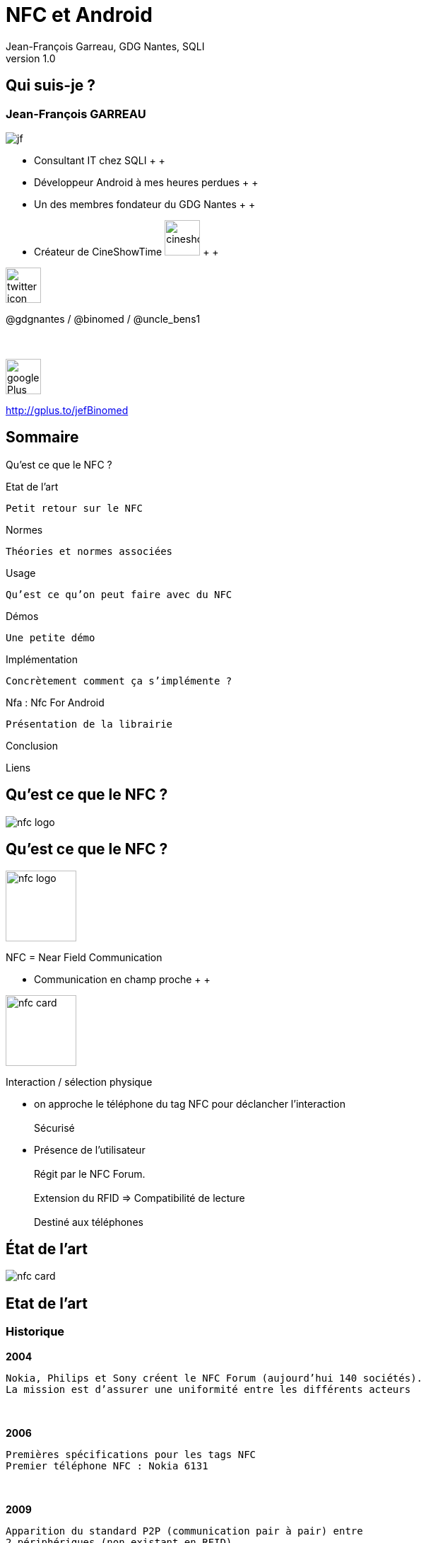 //
// Génération
//
// dzslides sans embarquer les ressources
// asciidoc <nomfichier>.asciidoc
//
// dzslides en embarquant les ressources
// asciidoc -a data-uri -a linkcss! <nomfichier>.asciidoc
= NFC et Android
Jean-François Garreau, GDG Nantes, SQLI 
v1.0
//:doctitle: Titre de la présentation, sans mise en avant de texte sous différentes formes.
:author: Jean-François Garreau, GDG Nantes, SQLI
:title: NFC et Android
:subtitle: New Future Communication
:description: Présentation du NFC sur android
:copyright: Copyright 2013 SQLI
//:website: TBD
//:slidesurl: TBD
// à remplacer par le chemin relatif de notre path d'image
//:imagesdir: 
:backend: dzslides
:linkcss: true
:dzslides-style: gdg
:dzslides-transition: fade
:dzslides-highlight: github
:dzslides-autoplay: 0
// disable syntax highlighting unless turned on explicitly
:syntax: no-highlight
:sqli-custom-css: css/custom.css


//    _____   _   _   _______   _____     ____  
//   |_   _| | \ | | |__   __| |  __ \   / __ \ 
//     | |   |  \| |    | |    | |__) | | |  | |
//     | |   | . ` |    | |    |  _  /  | |  | |
//    _| |_  | |\  |    | |    | | \ \  | |__| |
//   |_____| |_| \_|    |_|    |_|  \_\  \____/ 
//                                              
//        


== Qui suis-je ?

===  Jean-François GARREAU

image::images/jf.png[role="float-left"]


* Consultant IT chez SQLI
 +
 +
* Développeur Android à mes heures perdues
 +
 +
* Un des membres fondateur du GDG Nantes
 +
 +

* Créateur de CineShowTime  image:images/cineshowtime.png[width="50"]
 +
 +

image::images/twitter-icon.png[width="50", role="float-left"]

@gdgnantes / @binomed / @uncle_bens1
 +
 +
 +

image::images/google-Plus-icon.png[width="50",role="float-left"]

http://gplus.to/jefBinomed



//     _____    ____    __  __   __  __              _____   _____    ______ 
//    / ____|  / __ \  |  \/  | |  \/  |     /\     |_   _| |  __ \  |  ____|
//   | (___   | |  | | | \  / | | \  / |    /  \      | |   | |__) | | |__   
//    \___ \  | |  | | | |\/| | | |\/| |   / /\ \     | |   |  _  /  |  __|  
//    ____) | | |__| | | |  | | | |  | |  / ____ \   _| |_  | | \ \  | |____ 
//   |_____/   \____/  |_|  |_| |_|  |_| /_/    \_\ |_____| |_|  \_\ |______|
//                                                                           
//      


== Sommaire

Qu’est ce que le NFC ?

Etat de l’art
	
	Petit retour sur le NFC

Normes
	
	Théories et normes associées

Usage
	
	Qu’est ce qu’on peut faire avec du NFC

Démos
	
	Une petite démo

Implémentation
	
	Concrètement comment ça s’implémente ?

Nfa : Nfc For Android

	Présentation de la librairie

Conclusion

Liens

//    _   _   ______    _____     ___  
//   | \ | | |  ____|  / ____|   |__ \ 
//   |  \| | | |__    | |           ) |
//   | . ` | |  __|   | |          / / 
//   | |\  | | |      | |____     |_|  
//   |_| \_| |_|       \_____|    (_)  
//                                     
//       

[role="intro"]
== Qu’est ce que le NFC ?

image::images/nfc_logo.jpg[role="icone"]

== Qu’est ce que le NFC ?

image::images/nfc_logo.jpg[role="float-right", width="100px"]
NFC = Near Field Communication

* Communication en champ proche
 +
 +

image::images/nfc_card.jpg[role="float-right", width="100px"]
Interaction / sélection physique

* on approche le téléphone du tag NFC pour déclancher l’interaction
 +
 +
Sécurisé

* Présence de l’utilisateur
 +
 +
Régit par le NFC Forum.
 +
 +
Extension du RFID => Compatibilité de lecture
 +
 + 
Destiné aux téléphones

//    ______   _______              _______                _____    _______ 
//   |  ____| |__   __|     /\     |__   __|       /\     |  __ \  |__   __|
//   | |__       | |       /  \       | |         /  \    | |__) |    | |   
//   |  __|      | |      / /\ \      | |        / /\ \   |  _  /     | |   
//   | |____     | |     / ____ \     | |       / ____ \  | | \ \     | |   
//   |______|    |_|    /_/    \_\    |_|      /_/    \_\ |_|  \_\    |_|   
//                                                                          
//  

[role="intro"]
== État de l’art

image::images/nfc_card.jpg[role="icone"]

== Etat de l’art
=== Historique
*2004*

	Nokia, Philips et Sony créent le NFC Forum (aujourd’hui 140 sociétés). 
	La mission est d’assurer une uniformité entre les différents acteurs

+++++++++
<br>
+++++++++

*2006*
	
	 Premières spécifications pour les tags NFC
	 Premier téléphone NFC : Nokia 6131

+++++++++
<br>
+++++++++

*2009*
	
	Apparition du standard P2P (communication pair à pair) entre 
	2 périphériques (non existant en RFID). 
 

+++++++++
<br>
+++++++++
*2010*
	
	Premier téléphone NFC Android : Samsung Nexus S avec une api associée

== Etat de l’art
=== Technologies : RFID / SmartCard
*Le NFC est basé sur le RFID = Radio Frequency Identification*

	La distance entre le lecteur et le tag peut être de plusieurs dizaines de mètres  
	(pour le RFID)


+++++++++
<br>
+++++++++
*Technologies éprouvée : premier brevet en 1983*

	Utilise la fréquence 13,56MHz pour des communications < 1m
	La norme associée est ISO 18092


+++++++++
<br>
+++++++++
*SmartCart : carte à puces*

	Le NFC est une extension de SmartCard, standardisant l’utilisation de celles-ci à travers 
	la communication RFID
	La norme ISO 14443-4 est la norme standardisant l’utilisation sans contact 
	d’une SmartCard

//    _   _    ____    _____    __  __   ______    _____ 
//   | \ | |  / __ \  |  __ \  |  \/  | |  ____|  / ____|
//   |  \| | | |  | | | |__) | | \  / | | |__    | (___  
//   | . ` | | |  | | |  _  /  | |\/| | |  __|    \___ \ 
//   | |\  | | |__| | | | \ \  | |  | | | |____   ____) |
//   |_| \_|  \____/  |_|  \_\ |_|  |_| |______| |_____/ 
//                                                       
//   

[role="intro"]
== Normes

image::images/iso-logo.png[role="icone"]

== Normes
=== Modes de fonctionnements
*Le NFC Forum prévoit 3 modes de communications :*

* Le mode émulation de carte
	
	Un logiciel simule un taf ou une interface de carte à puce

* Le mode lecteur / écriture
	
	Le mobile peut lire ou écrire des informations sur des « tags ».

* Le mode Pair à Pair
	
	Transfert de données entre 2 appareils.


== Normes
=== Communication
*La communication se fait via la norme ISO 14443*

* Débits compris entre 106 et 424 Kps

* Communication inférieur à 10cm. (réellement 3/4cm)

* Hal duplex ou full duplex

	Correction d’erreur

*2 types de ISO 14443 :*

* ISO 14443 A (NfcA dans Android)
	
	Le bit d’information est calculé en fonction du précédent bit
	Valeur = -1 pour 0 après un 1
	Valeur = 0 pour 0 après un 0
	Valeur 1 pour 1 après un 0 ou un 1


* ISO 14443 B (NfcB dans Android)
	
	Le bit d’information correspond à la donnée

== Normes
=== Autres normes tolérées par android
*Felica (NfcF dans Android)*

	Non standardisée ISO mais supportée par le NFC Forum.
	Très rependue au Japon

+++++++++
<br>
+++++++++
*ISO 15693 (NfcV dans Android)*

	Norme ISO mais non supportée par le NFC Forum


== Normes
=== Les types de tags du NFC Forum
*Le NFC forum prévoit 4 types de tags (gestion des données dans la mémoire et interface de commande)*

	NfcA = Type 1 / 2 / 4
	NfcB = Type 4
	NfcF = Type 3


[options="header"]
|====================
|Type | Taille Mémoire  | Type Communication | Tags possibles
|Type 1 | 96bits -> 2Kbits | ISO 14443-A | Topaz
|Type 2 | 48bits -> 2Kbits | ISO 14443-A | Mifare Ultra Light
|Type 3 | ? -> 1Mbits | Felica | Felica
|Type 4 | ? -> 32Kbits | ISO 14443 A ou B | DesFireISO 14443-A
|====================


== Normes
=== NDEF : NFC Data Exchange Format
*Spécification utilisée pour l’échange de données*
+++++++++
<br>
+++++++++
*Le format contient une en-tête qui permet de connaître le contenu du TAG, de le bloquer*
+++++++++
<br>
+++++++++
*Un bloc NDEF peut contenir plusieurs enregistrements NDEF (donc plusieurs messages)*
+++++++++
<br>
+++++++++
*La norme prédéfinie un certains type d’information possibles pour gagner de la place comme*

	Texte brut, URI, …


== Normes
=== NDEF : NFC Data Exchange Format

image::images/Ndefrecod.png[role="middle"]

++++++
<br>
++++++

Le header permet d’identifier les informations sur le tag

	Sa place dans le message
	Son type
	Sa taille

Le payload correspond aux données

== Normes
=== NDEF - Informations sur le message

++++++
<div id="ndef_header" ></div>
++++++

image::images/Ndeffullrecod.png[role="float-left stretch-y"]

* MB (Message Begin) : début de message
* ME (Message End) : fin de message
* CF (Chunk Flag) : permet d’indiquer que le message est tronqué
* SR (Short Reccord) : permet d’indiquer que le message sera court (1octet)
* IL (ID Length) : permet d’indiquer la présence d’un identifiant => Payload Length et Id devront être remplit si c’est le cas
* TNF (Type Name Format) : le type de la donnée

== Normes
=== NDEF - TNF (le type du tag)

Enfin, les 3 derniers bits de ce premier octet décrivent le TNF (Type Name Format) de l'enregistrement. Les différents TNF sont :

* 0x00 Vide : Enregistrement vide
* 0x01 Well-Known Type (WKT) : Type défini par le NFC Forum
* 0x02 Type MIME
* 0x03 Absolute Uri
* 0x04 External
* 0x05 Type non connu
* 0x06 Type inchangé (utilisé pour les enregistrements tronqués)
* 0x07 réservé pour un usage futur

== Normes
=== NDEF - Taille du type

++++++
<div id="ndef_length_type" ></div>
++++++

image::images/Ndeffullrecod.png[role="float-left stretch-y"]

	Le TNF indique une sorte de catégorie de type, mais pas le type lui-même. Le type précis étant de taille variable ("image/jpeg", "Sp", ...), ce champs permet d'indiquer le nombre d'octet qu'occupera le type dans l'en-tête.

== Normes
=== NDEF - Taille du message

++++++
<div id="ndef_length_payload" ></div>
++++++

image::images/Ndeffullrecod.png[role="float-left stretch-y"]

	Indique la taille du message en octet. En fonction du contenu de SR, ce champ peut contenir de 1 ou 4 octets

== Normes
=== NDEF - Type & Id

++++++
<div id="ndef_type_id" ></div>
++++++

image::images/Ndeffullrecod.png[role="float-left stretch-y"]

	La présence de ces champs dépend des octets précédents et représentent respectivement le type du payload ainsi que l’id de l’enregistrement

== Normes
=== NDEF - Contenu du message

++++++
<div id="ndef_payload" ></div>
++++++

image::images/Ndeffullrecod.png[role="float-left stretch-y"]


== Normes
=== Well Known Types
*On peut gagner des octets grâce aux WKT*

	Octet Type : le type de données

* U (0x55) pour des uri
* T (0x54) pour du texte
* Sp (0x53,0x70) pour un smartPoster (le type a une taille de 2)


== Normes
=== Well Known Types
	
*Le payload varie*

* Pour des uris, il commence par un bit d’identification
	
	0x00 : pas de préfixe
	0x01 : http://www.
	0x02 : https://www.
	0x03 : http://
	0x04 : https://
	0x05 : tel:
	0x06 : mailto:
	0x1D : file://
	0x24...0xFF : réservés pour un usage futur

* Pour du texte il commence par un octer indiquant l’encodage (UTF8 =0, UTF16 = 1) et la langue
* Pour les smartPoster il faut intégrer dans le payload un nouvel enregistrement URI

== Normes
=== Les types personnalisés
Il y a la possibilité de spécifier son propre type afin de filtrer le message et donc ouvrir le message à partir d’une application précise

//    _    _    _____               _____   ______    _____ 
//   | |  | |  / ____|     /\      / ____| |  ____|  / ____|
//   | |  | | | (___      /  \    | |  __  | |__    | (___  
//   | |  | |  \___ \    / /\ \   | | |_ | |  __|    \___ \ 
//   | |__| |  ____) |  / ____ \  | |__| | | |____   ____) |
//    \____/  |_____/  /_/    \_\  \_____| |______| |_____/ 
//                                                          
//     

[role="intro"]
== Usages

image::images/google-wallet-logo.jpg[role="icone"]

== Usages

Les usages sont multiples et dependent du mode dfutilisation du nfc

* Mode lecture :
	
	Informations complementaires sur des produits
	Geolocalisation
	Urls
	Code Promos
	Dématérialisation de cartes

* P2P :

	Echange de contacts
	Echange de fichiers
	Configuration bluetooth

* Emulation de carte : non disponible en natif sur Android
	
	Paiement securise
	Authentification sur des reseaux securise

//    _____    ______   __  __    ____  
//   |  __ \  |  ____| |  \/  |  / __ \ 
//   | |  | | | |__    | \  / | | |  | |
//   | |  | | |  __|   | |\/| | | |  | |
//   | |__| | | |____  | |  | | | |__| |
//   |_____/  |______| |_|  |_|  \____/ 
//                                      
//         

[role="intro"]
== Démo

image::images/nfc_demo.png[role="icone"]

//    _____   __  __   _____    _        ______   __  __   ______   _   _   _______              _______   _____    ____    _   _ 
//   |_   _| |  \/  | |  __ \  | |      |  ____| |  \/  | |  ____| | \ | | |__   __|     /\     |__   __| |_   _|  / __ \  | \ | |
//     | |   | \  / | | |__) | | |      | |__    | \  / | | |__    |  \| |    | |       /  \       | |      | |   | |  | | |  \| |
//     | |   | |\/| | |  ___/  | |      |  __|   | |\/| | |  __|   | . ` |    | |      / /\ \      | |      | |   | |  | | | . ` |
//    _| |_  | |  | | | |      | |____  | |____  | |  | | | |____  | |\  |    | |     / ____ \     | |     _| |_  | |__| | | |\  |
//   |_____| |_|  |_| |_|      |______| |______| |_|  |_| |______| |_| \_|    |_|    /_/    \_\    |_|    |_____|  \____/  |_| \_|
//                                                                                                                                
//        

[role="intro"]
== Implementation

image::images/android_nfc.png[role="icone"]

== Implémentation
=== Et avec android ?
*Android offre une api NFC*

	Depuis 2010 : Lecture / Ecriture de tags
	Depuis 2011 : Beam
	Depuis 2012 : Partage de médias

*Reconnaissance de plusieurs type de tags : Message transformé en Intent*
	
	Pas que les messages NDEF

image::images/nfc_tag_dispatch.png[role="middle"]

== Implémentation
=== Configuration
*AndroidManifest.xml*

++++++
<br>
++++++
Ajout de l’autorisation
[syntax="xml"]
----
<uses-permission android:name="android.permission.NFC"/>
----
++++++
<br>
++++++
Ajout de la restriction aux téléphones ayant une puce nfc
[syntax="xml"]
----
<uses-feature android:required="true" android:name="android.hardware.nfc"/>
----
++++++
<br>
++++++
Ajout de la version minimum android
[syntax="xml"]
----
<uses-sdk android:minSdkVersion="10" />
----

== Implémentation
=== Réception de tags
*On peut filtrer les tags en fonction*

++++++
<br>
++++++
	De la technologie
	Du Mime Type
++++++
<br>
++++++
[syntax="xml"]
----
<uses-permission android:name="android.permission.NFC"/>
<intent-filter>
	<action android:name="android.nfc.action.NDEF_DISCOVERED"/>
	<category android:name="android.intent.category.DEFAULT"/>
	<data android:scheme="http" android:host="sqli.com"/>
</intent-filter>
----

== Implémentation
=== Réception de tags
*Interception du dispatch*
++++++
<br>
++++++
[syntax="java"]
----
@Override
protected void onCreate(Bundle savedInstanceState) {
	…
	mAdapter = NfcAdapter.getDefaultAdapter(this);
	resoudreIntent(getIntent());
}

@Override
protected void onResume() {
	super.onResume();
	…
	mAdapter.enableForegroundDispatch(this, pendingIntent, filters, techs);
}

@Override
protected void onPause() {
	…
	mAdapter.disableForegroundDispatch(this);
	super.onPause();
}
----

== Implémentation
=== Lecture du tag
*On lit l’information depuis un intent*
++++++
<br>
++++++
[syntax="java"]
----
private void resoudreIntent(Intent intent) {
	String action = intent.getAction();
	if (NfcAdapter.ACTION_NDEF_DISCOVERED.equals(action)) {
		Parcelable[] rawMsgs = intent.getParcelableArrayExtra(
			NfcAdapter.EXTRA_NDEF_MESSAGES);
		NdefMessage[] messages;
		NdefRecord record = null;
		if (rawMsgs != null) {
			messages = new NdefMessage[rawMsgs.length];
			for (int i = 0; i < rawMsgs.length; i++) {
				messages[i] = (NdefMessage) rawMsgs[i];
				for (int j = 0; j < messages[i].getRecords().length; j++) {
					record = messages[i].getRecords()[j];
					…
				}
			}
		}
	}
}
----

== Implémentation
=== Ecriture du tag
*Il faut créer un NDefMessage*
++++++
<br>
++++++
[syntax="java"]
----
String uri = "sqli.com";
byte[] uriField = uri.getBytes();
byte[] payload = new byte[uriField.length + 1];
payload[0] = 0x03;
System.arraycopy(uriField, 0, payload, 1, uriField.length);
NdefRecord record = new NdefRecord(NdefRecord.TNF_WELL_KNOWN, 
		NdefRecord.RTD_URI, 
		new byte[0], 
		payload);
NdefMessage msg = new NdefMessage(new NdefRecord[]{record});
----

== Implémentation
=== Ecriture du tag
*Puis l’écrire sur un tag (à la détection du tag : Intent)*
++++++
<br>
++++++
[syntax="java"]
----
private void writeTag(Intent intent) {
	Tag tag = intent.getParcelableExtra(NfcAdapter.EXTRA_TAG);
	final Ndef ndef = Ndef.get(tag);
	AsyncTask<Void, Void, String> taskWrite = new AsyncTask<Void, Void, String>() {
		@Override
		protected String doInBackground(Void... params) {
			try {
				ndef.connect();
				try {
				ndef.writeNdefMessage(getMessage());
				} catch (FormatException e) {}
			ndef.close();
			} catch (IOException e) {}
		}
	};
	taskWrite.execute();
}
----

== Implémentation
=== Ecriture BEAM
*Surcharger le manifest.xml*
++++++
<br>
++++++
[syntax="xml"]
----
<meta-data
	android:name="android.nfc.disable_beam_default"
	android:value="true" />
----

++++++
<br>
++++++
*Puis d’écrire comme sur un tag via un intent*
++++++
<br>
++++++
[syntax="java"]
----
mAdapter.setNdefPushMessageCallback(this, this);
----

//    _   _   ______            
//   | \ | | |  ____|     /\    
//   |  \| | | |__       /  \   
//   | . ` | |  __|     / /\ \  
//   | |\  | | |       / ____ \ 
//   |_| \_| |_|      /_/    \_\
//                              
//   

[role="intro"]
== NFA
=== Nfc For Android

image::images/nfa.png[role="icone"]


//     _____    ____    _   _    _____   _        _    _    _____   _____    ____    _   _ 
//    / ____|  / __ \  | \ | |  / ____| | |      | |  | |  / ____| |_   _|  / __ \  | \ | |
//   | |      | |  | | |  \| | | |      | |      | |  | | | (___     | |   | |  | | |  \| |
//   | |      | |  | | | . ` | | |      | |      | |  | |  \___ \    | |   | |  | | | . ` |
//   | |____  | |__| | | |\  | | |____  | |____  | |__| |  ____) |  _| |_  | |__| | | |\  |
//    \_____|  \____/  |_| \_|  \_____| |______|  \____/  |_____/  |_____|  \____/  |_| \_|
//                                                                                         
//

[role="intro"]
== Conclusion

image::images/nfc_logo.jpg[role="icone"]

== Conclusion

* La technologie est encore assez récente mais offre déjà beaucoup de possibilités
* La sécurisation peut être un problème dans certains cas
* Facile à mettre en oeuvre
* Pas cher (<1€ / tag)

[NOTES]
====
On retrouve le nom de l'application, l'icone, la déclaration de l'activité principale
====


//    _        _____   ______   _   _    _____ 
//   | |      |_   _| |  ____| | \ | |  / ____|
//   | |        | |   | |__    |  \| | | (___  
//   | |        | |   |  __|   | . ` |  \___ \ 
//   | |____   _| |_  | |____  | |\  |  ____) |
//   |______| |_____| |______| |_| \_| |_____/ 
//                                             
//   

[role="intro"]
== Liens

image::images/link.png[role="icone"]


== Liens

* http://www.nfc-forum.org/specs/spec_list/
	
	Spécifications de NFC Forum

* http://d.android.com/guide/topics/nfc/index.html
	
	Présentation de l'API NFC

* http://d.android.com/reference/android/nfc/package-summary.html
	
	Javadoc

* http://rapidnfc.com/
	
	Achat de tags

* http://nfctags.tagstand.com/collections/nfc-reader-writers/products/mini-usb-nfc-reader-writer-acr122t
	
	Lecteur

* Projets :
	
	Github Jean-François :  https://github.com/organizations/binomed


//     ____    _    _   ______    _____   _______   _____    ____    _   _    _____ 
//    / __ \  | |  | | |  ____|  / ____| |__   __| |_   _|  / __ \  | \ | |  / ____|
//   | |  | | | |  | | | |__    | (___      | |      | |   | |  | | |  \| | | (___  
//   | |  | | | |  | | |  __|    \___ \     | |      | |   | |  | | | . ` |  \___ \ 
//   | |__| | | |__| | | |____   ____) |    | |     _| |_  | |__| | | |\  |  ____) |
//    \___\_\  \____/  |______| |_____/     |_|    |_____|  \____/  |_| \_| |_____/ 
//                                                                                  
//   

[role="intro fond_fin"]
== Questions

image::images/andquestionsag.jpg[role="icone"]
